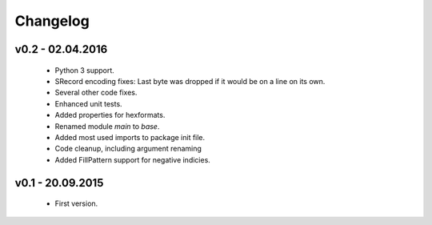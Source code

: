 =========
Changelog
=========

v0.2 - 02.04.2016
=================
 * Python 3 support.
 * SRecord encoding fixes: Last byte was dropped if it would be on a line on its own.
 * Several other code fixes.
 * Enhanced unit tests.
 * Added properties for hexformats.
 * Renamed module `main` to `base`.
 * Added most used imports to package init file.
 * Code cleanup, including argument renaming
 * Added FillPattern support for negative indicies.


v0.1 - 20.09.2015
=================
 * First version.
